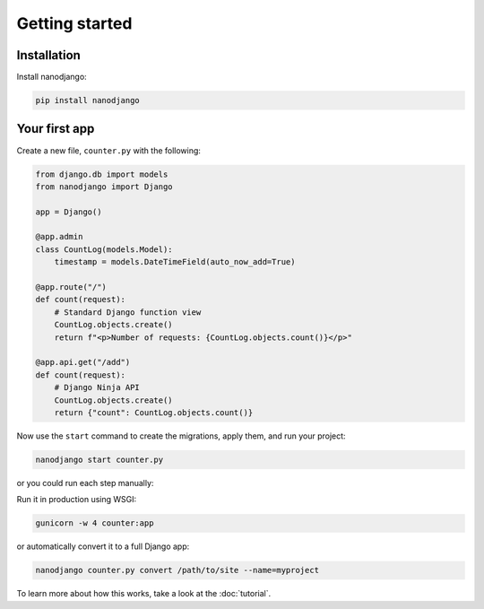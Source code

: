 ===============
Getting started
===============

Installation
============

Install nanodjango:

.. code-block:: bash

    pip install nanodjango



Your first app
==============

Create a new file, ``counter.py`` with the following:

.. code-block:: python

    from django.db import models
    from nanodjango import Django

    app = Django()

    @app.admin
    class CountLog(models.Model):
        timestamp = models.DateTimeField(auto_now_add=True)

    @app.route("/")
    def count(request):
        # Standard Django function view
        CountLog.objects.create()
        return f"<p>Number of requests: {CountLog.objects.count()}</p>"

    @app.api.get("/add")
    def count(request):
        # Django Ninja API
        CountLog.objects.create()
        return {"count": CountLog.objects.count()}

Now use the ``start`` command to create the migrations, apply them, and run your
project:

.. code-block:: bash

    nanodjango start counter.py

or you could run each step manually:

.. code-block:: bash
    nanodjango run counter.py makemigrations counter
    nanodjango run counter.py migrate
    nanodjango run counter.py createsuperuser
    nanodjango run counter.py

Run it in production using WSGI:

.. code-block:: bash

    gunicorn -w 4 counter:app


or automatically convert it to a full Django app:

.. code-block:: bash

    nanodjango counter.py convert /path/to/site --name=myproject


To learn more about how this works, take a look at the :doc:`tutorial`.
